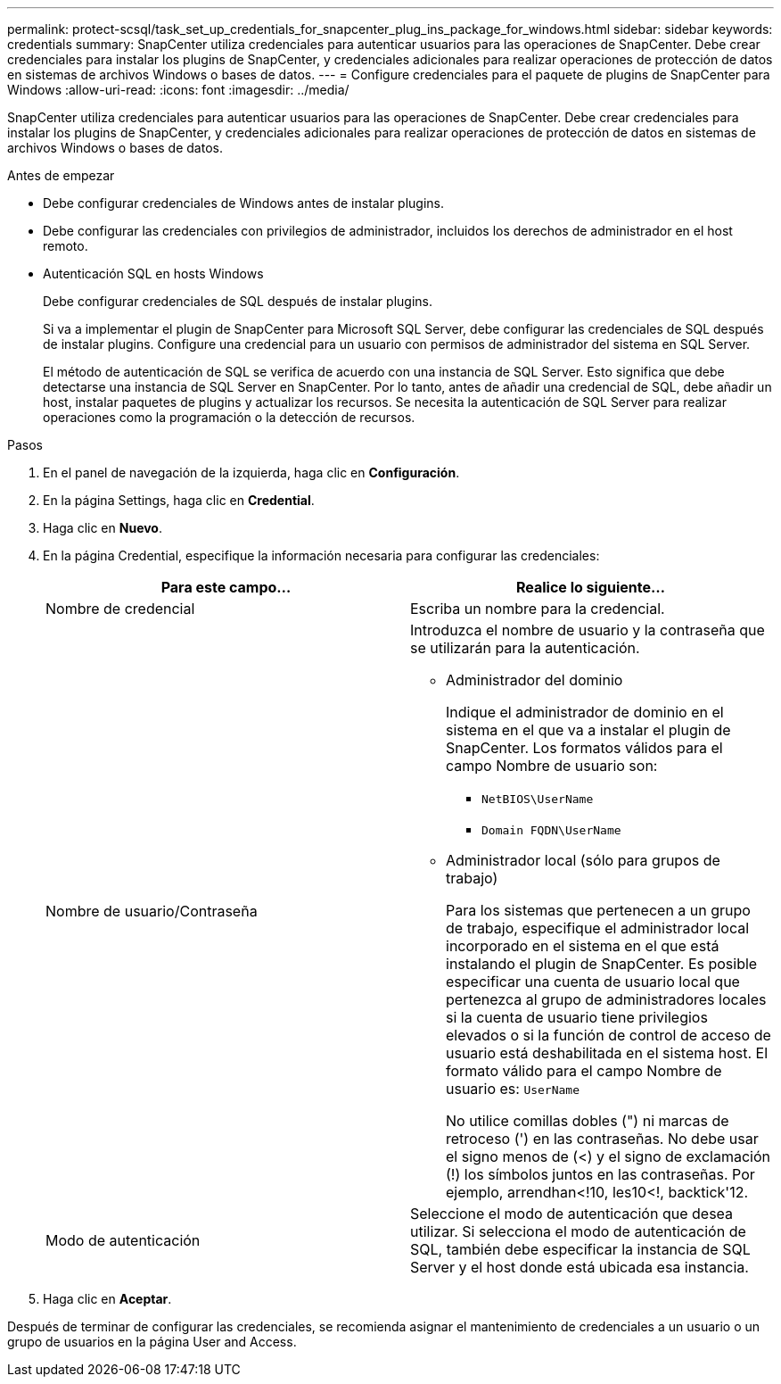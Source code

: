 ---
permalink: protect-scsql/task_set_up_credentials_for_snapcenter_plug_ins_package_for_windows.html 
sidebar: sidebar 
keywords: credentials 
summary: SnapCenter utiliza credenciales para autenticar usuarios para las operaciones de SnapCenter. Debe crear credenciales para instalar los plugins de SnapCenter, y credenciales adicionales para realizar operaciones de protección de datos en sistemas de archivos Windows o bases de datos. 
---
= Configure credenciales para el paquete de plugins de SnapCenter para Windows
:allow-uri-read: 
:icons: font
:imagesdir: ../media/


[role="lead"]
SnapCenter utiliza credenciales para autenticar usuarios para las operaciones de SnapCenter. Debe crear credenciales para instalar los plugins de SnapCenter, y credenciales adicionales para realizar operaciones de protección de datos en sistemas de archivos Windows o bases de datos.

.Antes de empezar
* Debe configurar credenciales de Windows antes de instalar plugins.
* Debe configurar las credenciales con privilegios de administrador, incluidos los derechos de administrador en el host remoto.
* Autenticación SQL en hosts Windows
+
Debe configurar credenciales de SQL después de instalar plugins.

+
Si va a implementar el plugin de SnapCenter para Microsoft SQL Server, debe configurar las credenciales de SQL después de instalar plugins. Configure una credencial para un usuario con permisos de administrador del sistema en SQL Server.

+
El método de autenticación de SQL se verifica de acuerdo con una instancia de SQL Server. Esto significa que debe detectarse una instancia de SQL Server en SnapCenter. Por lo tanto, antes de añadir una credencial de SQL, debe añadir un host, instalar paquetes de plugins y actualizar los recursos. Se necesita la autenticación de SQL Server para realizar operaciones como la programación o la detección de recursos.



.Pasos
. En el panel de navegación de la izquierda, haga clic en *Configuración*.
. En la página Settings, haga clic en *Credential*.
. Haga clic en *Nuevo*.
. En la página Credential, especifique la información necesaria para configurar las credenciales:
+
|===
| Para este campo... | Realice lo siguiente... 


 a| 
Nombre de credencial
 a| 
Escriba un nombre para la credencial.



 a| 
Nombre de usuario/Contraseña
 a| 
Introduzca el nombre de usuario y la contraseña que se utilizarán para la autenticación.

** Administrador del dominio
+
Indique el administrador de dominio en el sistema en el que va a instalar el plugin de SnapCenter. Los formatos válidos para el campo Nombre de usuario son:

+
*** `NetBIOS\UserName`
*** `Domain FQDN\UserName`


** Administrador local (sólo para grupos de trabajo)
+
Para los sistemas que pertenecen a un grupo de trabajo, especifique el administrador local incorporado en el sistema en el que está instalando el plugin de SnapCenter. Es posible especificar una cuenta de usuario local que pertenezca al grupo de administradores locales si la cuenta de usuario tiene privilegios elevados o si la función de control de acceso de usuario está deshabilitada en el sistema host. El formato válido para el campo Nombre de usuario es: `UserName`

+
No utilice comillas dobles (") ni marcas de retroceso (') en las contraseñas. No debe usar el signo menos de (<) y el signo de exclamación (!) los símbolos juntos en las contraseñas. Por ejemplo, arrendhan<!10, les10<!, backtick'12.





 a| 
Modo de autenticación
 a| 
Seleccione el modo de autenticación que desea utilizar. Si selecciona el modo de autenticación de SQL, también debe especificar la instancia de SQL Server y el host donde está ubicada esa instancia.

|===
. Haga clic en *Aceptar*.


Después de terminar de configurar las credenciales, se recomienda asignar el mantenimiento de credenciales a un usuario o un grupo de usuarios en la página User and Access.
